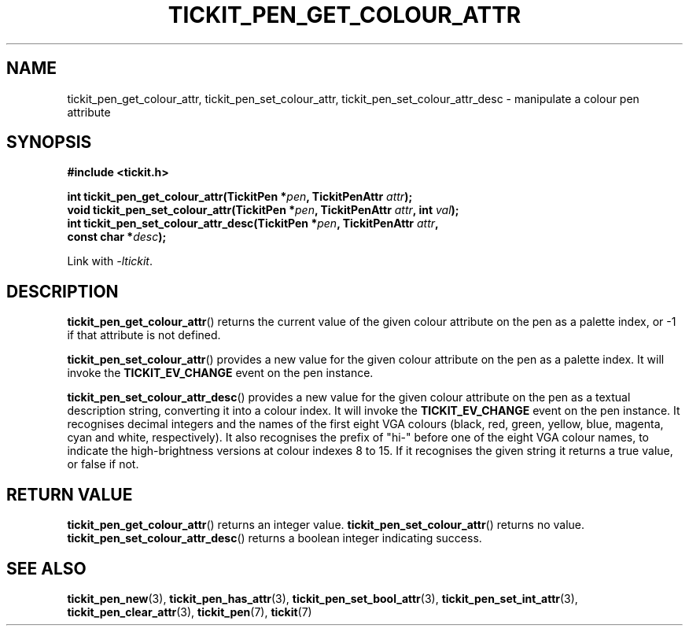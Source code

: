 .TH TICKIT_PEN_GET_COLOUR_ATTR 3
.SH NAME
tickit_pen_get_colour_attr, tickit_pen_set_colour_attr, tickit_pen_set_colour_attr_desc \- manipulate a colour pen attribute
.SH SYNOPSIS
.nf
.B #include <tickit.h>
.sp
.BI "int tickit_pen_get_colour_attr(TickitPen *" pen ", TickitPenAttr " attr );
.BI "void tickit_pen_set_colour_attr(TickitPen *" pen ", TickitPenAttr " attr ", int " val );
.BI "int tickit_pen_set_colour_attr_desc(TickitPen *" pen ", TickitPenAttr " attr ,
.BI "    const char *" desc );
.fi
.sp
Link with \fI\-ltickit\fP.
.SH DESCRIPTION
\fBtickit_pen_get_colour_attr\fP() returns the current value of the given colour attribute on the pen as a palette index, or -1 if that attribute is not defined.
.PP
\fBtickit_pen_set_colour_attr\fP() provides a new value for the given colour attribute on the pen as a palette index. It will invoke the \fBTICKIT_EV_CHANGE\fP event on the pen instance.
.PP
\fBtickit_pen_set_colour_attr_desc\fP() provides a new value for the given colour attribute on the pen as a textual description string, converting it into a colour index. It will invoke the \fBTICKIT_EV_CHANGE\fP event on the pen instance. It recognises decimal integers and the names of the first eight VGA colours (black, red, green, yellow, blue, magenta, cyan and white, respectively). It also recognises the prefix of "hi-" before one of the eight VGA colour names, to indicate the high-brightness versions at colour indexes 8 to 15. If it recognises the given string it returns a true value, or false if not.
.SH "RETURN VALUE"
\fBtickit_pen_get_colour_attr\fP() returns an integer value. \fBtickit_pen_set_colour_attr\fP() returns no value. \fBtickit_pen_set_colour_attr_desc\fP() returns a boolean integer indicating success.
.SH "SEE ALSO"
.BR tickit_pen_new (3),
.BR tickit_pen_has_attr (3),
.BR tickit_pen_set_bool_attr (3),
.BR tickit_pen_set_int_attr (3),
.BR tickit_pen_clear_attr (3),
.BR tickit_pen (7),
.BR tickit (7)
